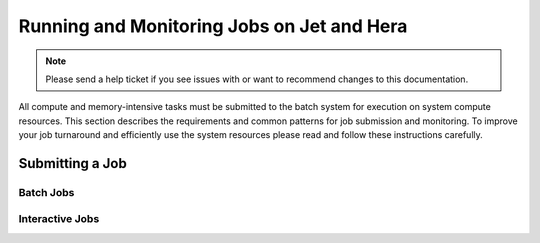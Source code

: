 *******************************************
Running and Monitoring Jobs on Jet and Hera
*******************************************

.. note::

    Please send a help ticket if you see issues with or want to recommend
    changes to this documentation.

All compute and memory-intensive tasks must be submitted to the batch system for
execution on system compute resources. This section describes the requirements
and common patterns for job submission and monitoring. To improve your job
turnaround and efficiently use the system resources please read and follow these
instructions carefully.

Submitting a Job
================

Batch Jobs
----------

Interactive Jobs
----------------